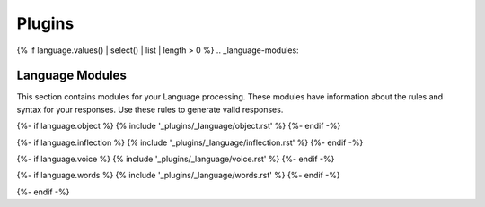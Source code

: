 .. _plugins:

=======
Plugins
=======

{% if language.values() | select() | list | length > 0 %}
.. _language-modules:

Language Modules
================

This section contains modules for your Language processing. These modules have information about the rules and syntax for your responses. Use these rules to generate valid responses. 

{%- if language.object %}
{% include '_plugins/_language/object.rst' %}
{%- endif -%}

{%- if language.inflection %}
{% include '_plugins/_language/inflection.rst' %}
{%- endif -%}

{%- if language.voice %}
{% include '_plugins/_language/voice.rst' %}
{%- endif -%}

{%- if language.words %}
{% include '_plugins/_language/words.rst' %}
{%- endif -%}

{%- endif -%}